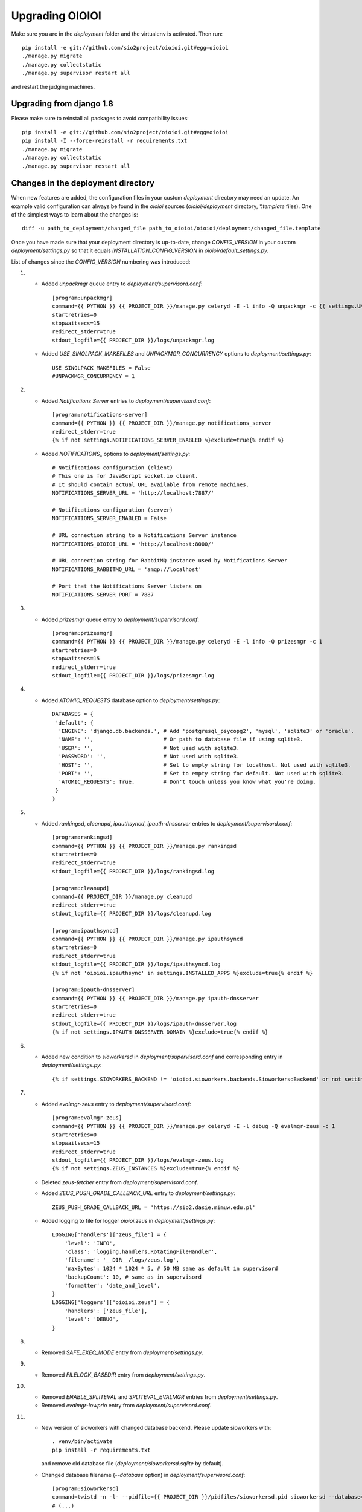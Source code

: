 ================
Upgrading OIOIOI
================

Make sure you are in the *deployment* folder and the virtualenv is activated.
Then run::

  pip install -e git://github.com/sio2project/oioioi.git#egg=oioioi
  ./manage.py migrate
  ./manage.py collectstatic
  ./manage.py supervisor restart all

and restart the judging machines.

Upgrading from django 1.8
-------------------------
Please make sure to reinstall all packages to avoid compatibility issues::

  pip install -e git://github.com/sio2project/oioioi.git#egg=oioioi
  pip install -I --force-reinstall -r requirements.txt
  ./manage.py migrate
  ./manage.py collectstatic
  ./manage.py supervisor restart all

Changes in the deployment directory
-----------------------------------

When new features are added, the configuration files in your custom
*deployment* directory may need an update. An example valid configuration can
always be found in the *oioioi* sources
(*oioioi/deployment* directory, *\*.template* files).
One of the simplest ways to learn about the changes is::

    diff -u path_to_deployment/changed_file path_to_oioioi/oioioi/deployment/changed_file.template

Once you have made sure that your deployment
directory is up-to-date, change *CONFIG_VERSION* in your custom
*deployment/settings.py* so that it equals *INSTALLATION_CONFIG_VERSION* in
*oioioi/default_settings.py*.

List of changes since the *CONFIG_VERSION* numbering was introduced:

#. * Added *unpackmgr* queue entry to *deployment/supervisord.conf*::

       [program:unpackmgr]
       command={{ PYTHON }} {{ PROJECT_DIR }}/manage.py celeryd -E -l info -Q unpackmgr -c {{ settings.UNPACKMGR_CONCURRENCY }}
       startretries=0
       stopwaitsecs=15
       redirect_stderr=true
       stdout_logfile={{ PROJECT_DIR }}/logs/unpackmgr.log

   * Added *USE_SINOLPACK_MAKEFILES* and *UNPACKMGR_CONCURRENCY*
     options to *deployment/settings.py*::

       USE_SINOLPACK_MAKEFILES = False
       #UNPACKMGR_CONCURRENCY = 1

#. * Added *Notifications Server* entries to *deployment/supervisord.conf*::

        [program:notifications-server]
        command={{ PYTHON }} {{ PROJECT_DIR }}/manage.py notifications_server
        redirect_stderr=true
        {% if not settings.NOTIFICATIONS_SERVER_ENABLED %}exclude=true{% endif %}

   * Added *NOTIFICATIONS_* options to *deployment/settings.py*::

        # Notifications configuration (client)
        # This one is for JavaScript socket.io client.
        # It should contain actual URL available from remote machines.
        NOTIFICATIONS_SERVER_URL = 'http://localhost:7887/'

        # Notifications configuration (server)
        NOTIFICATIONS_SERVER_ENABLED = False

        # URL connection string to a Notifications Server instance
        NOTIFICATIONS_OIOIOI_URL = 'http://localhost:8000/'

        # URL connection string for RabbitMQ instance used by Notifications Server
        NOTIFICATIONS_RABBITMQ_URL = 'amqp://localhost'

        # Port that the Notifications Server listens on
        NOTIFICATIONS_SERVER_PORT = 7887

#. * Added *prizesmgr* queue entry to *deployment/supervisord.conf*::

       [program:prizesmgr]
       command={{ PYTHON }} {{ PROJECT_DIR }}/manage.py celeryd -E -l info -Q prizesmgr -c 1
       startretries=0
       stopwaitsecs=15
       redirect_stderr=true
       stdout_logfile={{ PROJECT_DIR }}/logs/prizesmgr.log

#. * Added *ATOMIC_REQUESTS* database option to *deployment/settings.py*::

       DATABASES = {
        'default': {
         'ENGINE': 'django.db.backends.', # Add 'postgresql_psycopg2', 'mysql', 'sqlite3' or 'oracle'.
         'NAME': '',                      # Or path to database file if using sqlite3.
         'USER': '',                      # Not used with sqlite3.
         'PASSWORD': '',                  # Not used with sqlite3.
         'HOST': '',                      # Set to empty string for localhost. Not used with sqlite3.
         'PORT': '',                      # Set to empty string for default. Not used with sqlite3.
         'ATOMIC_REQUESTS': True,         # Don't touch unless you know what you're doing.
        }
       }

#. * Added *rankingsd*, *cleanupd*, *ipauthsyncd*, *ipauth-dnsserver* entries
     to *deployment/supervisord.conf*::

        [program:rankingsd]
        command={{ PYTHON }} {{ PROJECT_DIR }}/manage.py rankingsd
        startretries=0
        redirect_stderr=true
        stdout_logfile={{ PROJECT_DIR }}/logs/rankingsd.log

        [program:cleanupd]
        command={{ PROJECT_DIR }}/manage.py cleanupd
        redirect_stderr=true
        stdout_logfile={{ PROJECT_DIR }}/logs/cleanupd.log

        [program:ipauthsyncd]
        command={{ PYTHON }} {{ PROJECT_DIR }}/manage.py ipauthsyncd
        startretries=0
        redirect_stderr=true
        stdout_logfile={{ PROJECT_DIR }}/logs/ipauthsyncd.log
        {% if not 'oioioi.ipauthsync' in settings.INSTALLED_APPS %}exclude=true{% endif %}

        [program:ipauth-dnsserver]
        command={{ PYTHON }} {{ PROJECT_DIR }}/manage.py ipauth-dnsserver
        startretries=0
        redirect_stderr=true
        stdout_logfile={{ PROJECT_DIR }}/logs/ipauth-dnsserver.log
        {% if not settings.IPAUTH_DNSSERVER_DOMAIN %}exclude=true{% endif %}

#. * Added new condition to *sioworkersd* in *deployment/supervisord.conf*
     and corresponding entry in *deployment/settings.py*::

        {% if settings.SIOWORKERS_BACKEND != 'oioioi.sioworkers.backends.SioworkersdBackend' or not settings.RUN_SIOWORKERSD %}exclude=true{% endif %}

#. * Added *evalmgr-zeus* entry
     to *deployment/supervisord.conf*::

        [program:evalmgr-zeus]
        command={{ PYTHON }} {{ PROJECT_DIR }}/manage.py celeryd -E -l debug -Q evalmgr-zeus -c 1
        startretries=0
        stopwaitsecs=15
        redirect_stderr=true
        stdout_logfile={{ PROJECT_DIR }}/logs/evalmgr-zeus.log
        {% if not settings.ZEUS_INSTANCES %}exclude=true{% endif %}

   * Deleted *zeus-fetcher* entry from *deployment/supervisord.conf*.

   * Added *ZEUS_PUSH_GRADE_CALLBACK_URL* entry to *deployment/settings.py*::

        ZEUS_PUSH_GRADE_CALLBACK_URL = 'https://sio2.dasie.mimuw.edu.pl'

   * Added logging to file for logger *oioioi.zeus* in
     *deployment/settings.py*::

        LOGGING['handlers']['zeus_file'] = {
            'level': 'INFO',
            'class': 'logging.handlers.RotatingFileHandler',
            'filename': '__DIR__/logs/zeus.log',
            'maxBytes': 1024 * 1024 * 5, # 50 MB same as default in supervisord
            'backupCount': 10, # same as in supervisord
            'formatter': 'date_and_level',
        }
        LOGGING['loggers']['oioioi.zeus'] = {
            'handlers': ['zeus_file'],
            'level': 'DEBUG',
        }

#. * Removed *SAFE_EXEC_MODE* entry from *deployment/settings.py*.

#. * Removed *FILELOCK_BASEDIR* entry from *deployment/settings.py*.

#. * Removed *ENABLE_SPLITEVAL* and *SPLITEVAL_EVALMGR* entries from
     *deployment/settings.py*.

   * Removed *evalmgr-lowprio* entry from *deployment/supervisord.conf*.

#. * New version of sioworkers with changed database backend. Please update
     sioworkers with::

        . venv/bin/activate
        pip install -r requirements.txt

     and remove old database file (*deployment/sioworkersd.sqlite* by default).

   * Changed database filename (*--database* option) in
     *deployment/supervisord.conf*::

        [program:sioworkersd]
        command=twistd -n -l- --pidfile={{ PROJECT_DIR }}/pidfiles/sioworkersd.pid sioworkersd --database={{ PROJECT_DIR }}/sioworkersd.db
        # (...)

#. * Added commented out *OIOIOI_INSTANCE_PRIORITY_BONUS* and
     *OIOIOI_INSTANCE_WEIGHT_BONUS* entries to *deployment/settings.py*::

        # Bonus to judging priority ang judging weight for each contest on this
        # OIOIOI instance.
        #OIOIOI_INSTANCE_PRIORITY_BONUS = 0
        #OIOIOI_INSTANCE_WEIGHT_BONUS = 0

   * Modified comment to *SITE_NAME* entry in *deployment/settings.py*::

        # Site name displayed in the title and used by sioworkersd
        # to distinguish OIOIOI instances.
        SITE_NAME = 'OIOIOI'

#. * Removed *CeleryBackend* from sioworkers backends, *SioworkersdBackend*
     set as new default backend. Removed *[program:sioworkers]* entry from
     *deployment/supervisord.conf*.

#. * Added *PUBLIC_ROOT_URL* to *deployment/settings.py*::

        # The website address as it will be displayed to users in some places,
        # including but not limited to the mail notifications.
        # Defaults to 'http://localhost'.
        #PUBLIC_ROOT_URL = 'http://enter-your-domain-name-here.com'

    * Added `mailnotifyd`, a backend for handling e-mail subscription to
      *deployment/supervisord.conf*::

        [program:mailnotifyd]
        command={{ PYTHON }} {{ PROJECT_DIR }}/manage.py mailnotifyd
        startretries=0
        redirect_stderr=true
        stdout_logfile={{ PROJECT_DIR }}/logs/mailnotifyd.log

#. * Removed *SUBMITTABLE_EXTENSIONS* from *deployment/settings.py*.

#. * If you want to use Sentry (crash reporting and aggregation platform) you
     need to:

     * Correctly setup RAVEN_CONFIG (https://docs.sentry.io/quickstart/ should
       help you)::

         # Error reporting
         import raven

         RAVEN_CONFIG = {
             # Won't do anything with no dsn
             # tip: append ?timeout=5 to avoid dropouts during high reporting traffic
             'dsn': 'enter_your_dsn_here',
             # This should be a path to git repo
             'release': raven.fetch_git_sha(
                 os.path.join(os.path.dirname(oioioi.__file__), os.pardir)),
         }

     * Add new filter to the logging configuration::

         'filters': {
             ...
             'omit_sentry': {
                 '()': 'oioioi.base.utils.log.OmitSentryFilter'
             },
         }

     * Add Sentry handler::

         'handlers': {
             ...
             'sentry': {
                 'level': 'ERROR',
                 'filters': ['omit_sentry'],
                 'class': 'raven.contrib.django.raven_compat.handlers.SentryHandler',
             }
         }

     * Add Sentry handler to every logger::

         'handlers': ['console', 'sentry'],

     * Add new loggers::

         'loggers': {
             ...
             'raven': {
                 'handlers': ['console', 'mail_admins'],
                 'level': 'DEBUG',
                 'propagate': False,
             },
             'sentry.errors': {
                 'handlers': ['console', 'mail_admins'],
                 'level': 'DEBUG',
                 'propagate': False,
             }
         }

#. * Upgrade to django 1.9 requires following changes in the config file

     * TEMPLATE_* variables got replaced with TEMPLATE array.
       TEMPLATE_CONTEXT_PROCESSORS should be changed to::

        TEMPLATES[0]['OPTIONS']['context_processors'] += [
        #    'oioioi.contestlogo.processors.logo_processor',
        #    'oioioi.contestlogo.processors.icon_processor',
        #    'oioioi.avatar.processors.gravatar',
        #    'oioioi.notifications.processors.notification_processor',
        #    'oioioi.globalmessage.processors.global_message_processor',
        ]

    * Settings should now declare an explicit SITE_ID, you can check your
      site id via management console::

        $ ./manage.py shell
        >>> Site.objects.get().id
        1

      The returned id should be added to your config file::

        SITE_ID = 1

#. * Added *filetracker-cache-cleaner* entry
     to *deployment/supervisord.conf*::

        [program:filetracker-cache-cleaner]
        command=filetracker-cache-cleaner -c {{ FILETRACKER_CACHE_ROOT }} -s {{ FILETRACKER_CACHE_SIZE }} -i {{ FILETRACKER_CACHE_CLEANER_SCAN_INTERVAL }} -p {{ FILETRACKER_CACHE_CLEANER_CLEAN_LEVEL }}
        redirect_stderr=true
        stdout_logfile={{ PROJECT_DIR }}/logs/filetracker-cache-cleaner.log
        {% if not settings.FILETRACKER_CACHE_CLEANER_ENABLED %}exclude=true{% endif %}

    * Added new options related to *remote_storage_factory* to
      *deployment/settings.py*::

        # When using a remote_storage_factory it's necessary to specify a cache
        # directory in which necessary files will be stored.
        #FILETRACKER_CACHE_ROOT = '__DIR__/cache'

        # When using a remote storage it's recommended to enable a cache cleaner deamon
        # which will periodically scan cache directory and remove files what aren't
        # used. For a detailed description of each option, please read a cache cleaner
        # configuration section in the sioworkersd documentation.
        #FILETRACKER_CACHE_CLEANER_ENABLED = True
        #FILETRACKER_CACHE_CLEANER_SCAN_INTERVAL = '1h'
        #FILETRACKER_CACHE_CLEANER_CLEAN_LEVEL = '50'
        #FILETRACKER_CACHE_SIZE = '8G'

#. * Added *oioioiworker* entry
     to *deployment/supervisord.conf*::

        [program:oioioiworker]
        command=twistd -n -l- --pidfile={{ PROJECT_DIR }}/pidfiles/oioioiworker.pid worker -c 2 localhost
        redirect_stderr=true
        stdout_logfile={{ PROJECT_DIR }}/logs/oioioiworker.log
        {% if not settings.RUN_LOCAL_WORKERS %}exclude=true{% endif %}

     so that the flag RUN_LOCAL_WORKERS has the desirable effect.

#. * Enabled *oioioi.workers* app by default to fix *receive_from_workers*
     crashes.

   * Made *oioioi.prizes* Celery configuration conditional on this app being
     installed. This prevents *evalmgr* and *unpackmgr* crashes caused by assuming
     that *oioioi.prizes* is always enabled.

#. * Applied the following patch to *deployment/settings.py*::

        --- a/oioioi/deployment/settings.py.template
        +++ b/oioioi/deployment/settings.py.template
        @@ -119,10 +119,16 @@ SEND_USER_ACTIVATION_EMAIL = False
         # the given port will be able to see all the files. It's recommended to have
         # the judging machines on a separate physical network and listen only on the
         # corresponding IP address.
        -#FILETRACKER_SERVER_ENABLED = True
         #FILETRACKER_LISTEN_ADDR = '0.0.0.0'
        +
        +# Uncomment and change this to run filetracker on non-default port.
         #FILETRACKER_LISTEN_PORT = 9999

         # When using a remote_storage_factory it's necessary to specify a cache
         # directory in which a necessary files will be stored.
         #FILETRACKER_CACHE_ROOT = '__DIR__/cache'

#. * Enabled use of caching template loaders when *settings.DEBUG* is set to *False*
     to turn on a cache of compiled templates in production environment.

   * Set *APP_DIRS* option to *False* to fix the "either remove APP_DIRS or remove the 'loaders'
     option" crashes::

        --- a/oioioi/deployment/settings.py.template
        +++ b/oioioi/deployment/settings.py.template
        @@ -14,7 +14,13 @@ DEBUG = True

         if DEBUG:
             TEMPLATES[0]['OPTIONS']['loaders'] = UNCACHED_TEMPLATE_LOADERS
        -    TEMPLATES[0]['APP_DIRS'] = False
        +else:
        +    # Cache compiled templates in production environment.
        +    TEMPLATES[0]['OPTIONS']['loaders'] = CACHED_TEMPLATE_LOADERS
        +
        +# The APP_DIRS option is allowed only in template engines that have no custom
        +# loaders specified.
        +TEMPLATES[0]['APP_DIRS'] = False

#. * Removed the FILETRACKER_CLIENT_FACTORY setting, because media_root_factory
     will not be compatible with filetracker 2.x.
     If you use it, you should move to remote_storage_factory before upgrading the filetracker,
     which has become the default setting.

   * Also updated the URL with changes in the deployment directory::

        diff --git a/oioioi/deployment/settings.py.template b/oioioi/deployment/settings.py.template
        index 92b4a4e5..851beada 100755
        --- a/oioioi/deployment/settings.py.template
        +++ b/oioioi/deployment/settings.py.template
        @@ -4,7 +4,7 @@ import os.path
         # This should match INSTALLATION_CONFIG_VERSION in
         # "oioioi/default_settings.py".
         # Before you adjust it, you may consider visiting
        -# "https://github.com/sio2project/oioioi/#changes-in-the-deployment-directory".
        +# "https://github.com/sio2project/oioioi/blob/master/UPGRADING.rst#changes-in-the-deployment-directory".
         CONFIG_VERSION = __CONFIG_VERSION__

         # Enable debugging features.
        @@ -108,17 +108,6 @@ SEND_USER_ACTIVATION_EMAIL = False
         # but this is unreliable and not intended for production.
         #BROKER_URL = 'amqp://guest:guest@localhost:5672//'

        -# Filetracker server settings.
        -#
        -# Determines which filetracker database use, availible options are:
        -# - 'oioioi.filetracker.client.media_root_factory' (the default)
        -#    Stores files on local filesystem under MEDIA_ROOT, optionally
        -#    exposing them with a filetracker server (see section below).
        -# - 'oioioi.filetracker.client.remote_storage_factory'
        -#    Connects to a filetracker server at FILETRACKER_URL, uses a local
        -#    cache with recently used files under CACHE_ROOT directory.
        -#FILETRACKER_CLIENT_FACTORY = 'oioioi.filetracker.client.media_root_factory'
        -


#. * Uncommented `FILETRACKER_CACHE_ROOT` which is required by `remote_storage_factory`::

        diff --git a/oioioi/deployment/settings.py.template b/oioioi/deployment/settings.py.template
        index 851beada..11ce79a8 100755
        --- a/oioioi/deployment/settings.py.template
        +++ b/oioioi/deployment/settings.py.template
        @@ -124,9 +124,10 @@ SEND_USER_ACTIVATION_EMAIL = False
        # this also defines the filetracker server oioioi should connect to.
        #FILETRACKER_URL = 'http://127.0.0.1:9999'

        -# When using a remote_storage_factory it's necessary to specify a cache
        -# directory in which a necessary files will be stored.
        -#FILETRACKER_CACHE_ROOT = '__DIR__/cache'
        +# When using a remote_storage_factory (it's the default storage factory)
        +# it's necessary to specify a cache directory
        +# in which the necessary files will be stored.
        +FILETRACKER_CACHE_ROOT = '__DIR__/cache'


#. * Filetracker server doesn't support default `-L /dev/stderr` option anymore:
     the argument to `-L` must be an actual seekable file. If you reconfigured
     `-L` to use a file, there is no need to change anything. If you used the
     default `supervisord.conf`, you should remove the `-L` flag: logs are now
     printed to stdout by default, and supervisord redirects stderr to stdout.


#. * Added `'oioioi.portals.processors.portals_main_page_link_visible'`, to
     `TEMPLATES[0]['OPTIONS']['context_processors']`::

        --- oioioi/deployment/settings.py.template	(date 1524038411000)
        +++ oioioi/deployment/settings.py.template	(date 1528164979000)
        @@ -333,6 +333,7 @@
         #    'oioioi.notifications.processors.notification_processor',
         #    'oioioi.globalmessage.processors.global_message_processor',
         #    'oioioi.portals.processors.portal_processor',
        +#    'oioioi.portals.processors.portals_main_page_link_visible',
         ]

         MIDDLEWARE_CLASSES += (


#. * Changed error (stderr) logging for processes spawned by supervisor. Now each process
     has its own log file. Changes to *deployment/supervisord.conf*::

        For each [program:A] entry change redirect_stderr=true to redirect_stderr=false and
        add the following line (where A is the name of process):
        stderr_logfile={{ PROJECT_DIR }}/logs/A-err.log

        Additionally in [program:notifications-server] add the following line:
        stdout_logfile={{ PROJECT_DIR }}/logs/notifications-server.log
        stderr_logfile={{ PROJECT_DIR }}/logs/notifications-server-err.log

        In [program:autoreload] add the following lines:
        redirect_stderr=false
        stdout_logfile={{ PROJECT_DIR }}/logs/autoreload.log
        stderr_logfile={{ PROJECT_DIR }}/logs/autoreload-err.log


#. * Added `DEFAULT_SAFE_EXECUTION_MODE` to Django settings with default of
     `"vcpu"` - OITimeTool.::

        diff --git a/oioioi/deployment/settings.py.template b/oioioi/deployment/settings.py.template
        index ea64d434..50c178b6 100755
        --- a/oioioi/deployment/settings.py.template
        +++ b/oioioi/deployment/settings.py.template
        @@ -213,6 +213,12 @@ RUN_LOCAL_WORKERS = True
         USE_UNSAFE_EXEC = True
         USE_LOCAL_COMPILERS = True

        +# Default safe execution sandbox
        +# You can change the safe execution sandbox. Current options are:
        +# - "vcpu" - OITimeTool
        +# - "sio2jail" - SIO2Jail
        +#DEFAULT_SAFE_EXECUTION_MODE = "vcpu"
        +
         # WARNING: setting this to False is experimental until we make sure that
         # checkers do work well in sandbox
         #


#. * Added `PROBLEM_STATISTICS_AVAILABLE` to settings (`False` by default).::

        --- a/oioioi/deployment/settings.py.template
        +++ b/oioioi/deployment/settings.py.template
        @@ -321,6 +321,11 @@ PROBLEMSET_LINK_VISIBLE = True
         # Comment out to show tags on the list of problems
         #PROBLEM_TAGS_VISIBLE = True

        +# Enables problem statistics at the cost of some per-submission performance hit.
        +# Set to True if you want to see statistics in the Problemset and problem sites.
        +# After enabling you should use ./manage.py recalculate_statistics
        +#PROBLEM_STATISTICS_AVAILABLE = True
        +
         # Set to True to allow every logged in user to add problems directly to Problemset
         EVERYBODY_CAN_ADD_TO_PROBLEMSET = False

#. * Added `NOTIFICATIONS_RABBITMQ_EXTRA_PARAMS` to settings::

       --- a/oioioi/deployment/settings.py.template
       +++ b/oioioi/deployment/settings.py.template
       @@ -400,6 +400,12 @@ ZEUS_INSTANCES = {
        # URL connection string for RabbitMQ instance used by Notifications Server
        #NOTIFICATIONS_RABBITMQ_URL = 'amqp://localhost'

       +# Extra arguments for pika ConnectionParameters, see
       +# https://pika.readthedocs.io/en/stable/modules/parameters.html
       +#NOTIFICATIONS_RABBITMQ_EXTRA_PARAMS = {
       +#    'heartbeat': 8
       +#}
       +
        # Port that the Notifications Server listens on
        #NOTIFICATIONS_SERVER_PORT = 7887

#. * Changed middleware classes' style to the new one (Django 1.10).::

        Move all middlewares from MIDDLEWARE_CLASSES to MIDDLEWARE in settings.py.
        Simply rename MIDDLEWARE_CLASSES settings variable to MIDDLEWARE.

#. * Added ``oioioi.problemsharing`` module. *We suggest enabling if oioioi.teachers module is used*.::

        --- a/oioioi/deployment/settings.py.template
        +++ b/oioioi/deployment/settings.py.template
        @@ -306,6 +306,7 @@ INSTALLED_APPS = (
         #    'oioioi.portals',
         #    'oioioi.globalmessage',
         #    'oioioi.newsfeed',
        +#    'oioioi.problemsharing',
         ) + INSTALLED_APPS

         # Additional Celery configuration necessary for 'prizes' app.

#. * Added ``oioioi.usergroups`` module.::

        Add the following line at the end of your INSTALLED_APPS variable
        in settings.py (if you want to use the new app simply uncomment this line):

        #    'oioioi.usergroups',

#. * Introduced `DEFAULT_COMPILERS` to settings, which should be set for every language supoorted::

        --- a/oioioi/default_settings.py
        +++ b/oioioi/default_settings.py
        @@ -15,7 +15,7 @@ from oioioi.contests.current_contest import ContestMode

         from django.contrib.messages import constants as messages

         DEBUG = False
         INTERNAL_IPS = ('127.0.0.1',)
        @@ -302,6 +302,12 @@ USE_LOCAL_COMPILERS = False
         DEFAULT_SAFE_EXECUTION_MODE = "vcpu"
         RUN_LOCAL_WORKERS = False

        +# This setting sets the default compilers used throughout the platform.
        +# There should be an entry for every language supported with key being the same
        +# as in SUBMITTABLE_EXTENSIONS
        +DEFAULT_COMPILERS = {'C': 'gcc', 'C++': 'gcc', 'Pascal': 'fpc', 'Java': 'java',
        +                     'Python': 'gcc'}
        +
         # WARNING: experimental, see settings template
         USE_UNSAFE_CHECKER = True

#. * Introduced `AVAILABLE_COMPILERS` to settings, which should be set to compilers available in sioworkers for every language supported.::

        +# This setting specifies which compilers are available in sioworkers
        +AVAILABLE_COMPILERS = {
        +        'C': ['gcc'],
        +        'C++': ['g++'],
        +        'Pascal': ['fpc'],
        +        'Java': ['Java'],
        +        'Python': ['Python']
        +}
        +

#. * Added option to block uploading HTML problem statements in sinol packages
     by untrusted users.::

        --- a/oioioi/deployment/settings.py.template
        +++ b/oioioi/deployment/settings.py.template
        @@ -251,6 +251,14 @@ USE_LOCAL_COMPILERS = True
         # execution (in a sandboxed environment, if USE_UNSAFE_EXEC is set to False).
         USE_SINOLPACK_MAKEFILES = False

        +# When set to True untrusted users cannot upload sinol packages containing
        +# problem statement in HTML format (they must use PDF).
        +# Trusted users are users with superuser access or teachers (if oioioi.teachers
        +# app is enabled). This option has no effect for packages uploaded
        +# by management commands or if USE_SINOLPACK_MAKEFILES is enabled.
        +# We suggest enabling it when using oioioi.usercontests app.
        +SINOLPACK_RESTRICT_HTML = False
        +
         # Scorers below are used for judging submissions without contests,
         # eg. submitting to problems from problemset.
         # DEFAULT_TEST_SCORER = \

#. * Added ``oioioi.usercontests`` module.::

        Add the following (commented out) line to the INSTALLED_APPS variable in
        settings.py:

        #    'oioioi.usercontests',

        Add the following (commented out) line to the AUTHENTICATION_BACKENDS
        variable in settings.py:

        #    'oioioi.usercontests.auth.UserContestAuthBackend',

#. * Added the `ARCHIVE_USERCONTESTS` setting.::

        --- a/oioioi/deployment/settings.py.template
        +++ b/oioioi/deployment/settings.py.template
        @@ -457,3 +457,6 @@ RAVEN_CONFIG = {
         # OIOIOI instance.
         #OIOIOI_INSTANCE_PRIORITY_BONUS = 0
         #OIOIOI_INSTANCE_WEIGHT_BONUS = 0
        +
        +# If set to True, usercontests will become read-only: it will be impossible to
        +# change, delete or submit to existing usercontests, as well as add new ones.
        +# This operation is fully reversible.
        +#ARCHIVE_USERCONTESTS = True

#. * Removed ``oioioi.jotform`` module. ``JOTFORM_ID`` can be removed
     from ``settings.py``. There is no need to modify other variables,
     as the module was enabled by default.

#. * Removed ``oioioi.prizes`` module. If you like you may remove ``prizes_*`` tables
     from database but it's not strictly necessary.
     Apart from ``settings.py`` the ``supervisord.conf`` should be updated::

        --- a/oioioi/deployment/settings.py.template
        +++ b/oioioi/deployment/settings.py.template
        @@ -325,7 +325,6 @@ INSTALLED_APPS = (
         #    'oioioi.testspackages',
         #    'oioioi.pa',
         #    'oioioi.notifications',
        -#    'oioioi.prizes',
         #    'oioioi.mailsubmit',
         #    'oioioi.portals',
         #    'oioioi.globalmessage',
        @@ -335,13 +334,6 @@ INSTALLED_APPS = (
         #    'oioioi.usercontests',
         ) + INSTALLED_APPS

        -# Additional Celery configuration necessary for 'prizes' app.
        -if 'oioioi.prizes' in INSTALLED_APPS:
        -    CELERY_IMPORTS.append('oioioi.prizes.models')
        -    CELERY_ROUTES.update({
        -        'oioioi.prizes.models.prizesmgr_job': dict(queue='prizesmgr'),
        -    })
        -
         # Set to True to show the link to the problemset with contests on navbar.
         PROBLEMSET_LINK_VISIBLE = True

        --- a/oioioi/deployment/supervisord.conf.template
        +++ b/oioioi/deployment/supervisord.conf.template
        @@ -65,15 +65,6 @@ stdout_logfile={{ PROJECT_DIR }}/logs/evalmgr-zeus.log
         stderr_logfile={{ PROJECT_DIR }}/logs/evalmgr-zeus-err.log
         {% if not settings.ZEUS_INSTANCES %}exclude=true{% endif %}

        -[program:prizesmgr]
        -command={{ PYTHON }} {{ PROJECT_DIR }}/manage.py celeryd -E -l info -Q prizesmgr -c 1
        -startretries=0
        -stopwaitsecs=15
        -redirect_stderr=false
        -stdout_logfile={{ PROJECT_DIR }}/logs/prizesmgr.log
        -stderr_logfile={{ PROJECT_DIR }}/logs/prizesmgr-err.log
        -{% if 'oioioi.prizes' not in settings.INSTALLED_APPS %}exclude=true{% endif %}
        -
         [program:filetracker-server]
         command=filetracker-server -d {{ settings.MEDIA_ROOT }} -l {{ settings.FILETRACKER_LISTEN_ADDR }} -p {{ settings.FILETRACKER_LISTEN_PORT }} -D
         redirect_stderr=false

#. * Changed default compilers. Added the display_name property to each compiler.
     This property is responsible for the compiler name, that users see in the
     submit view of a programming problem.
     Deleted the USE_LOCAL_COMPILERS setting, configure the AVAILABLE_COMPILERS
     setting instead to use system compilers, if that's your preference.::

        --- a/oioioi/deployment/settings.py.template
        +++ b/oioioi/deployment/settings.py.template
        @@ -171,22 +171,6 @@ LOGGING['loggers']['oioioi.zeus'] = {
         # because you use instance started by another instance of OIOIOI)
         #RUN_SIOWORKERSD = True

        -# This setting specifies which compilers are available in sioworkers.
        -# By default that means ones defined here:
        -# https://github.com/sio2project/sioworkers/blob/master/setup.py#L71
        -#AVAILABLE_COMPILERS = {
        -#        'C': ['c'],
        -#        'C++': ['cpp'],
        -#        'Pascal': ['pas'],
        -#        'Java': ['java'],
        -#        'Python': ['py']
        -#}
        -
        -# This setting sets the default compilers used throughout the platform.
        -# By uncommenting the below dict you can change all or any one of them.
        -#DEFAULT_COMPILERS = {'C': 'c', 'C++': 'cpp', 'Pascal': 'pas', 'Java': 'java',
        -#                     'Python': 'py'}
        -
         # Contest mode - automatic activation of contests.
         #
         # Available choices are:
        @@ -227,7 +211,58 @@ RUN_LOCAL_WORKERS = True
         # Before this only system compilers can be used and the safe execution
         # supervisor is not available.
         USE_UNSAFE_EXEC = True
        -USE_LOCAL_COMPILERS = True
        +SYSTEM_COMPILERS = {
        +    'C': {
        +        'system-gcc': {'display_name': 'system gcc'}
        +    },
        +    'C++': {
        +        'system-g++': {'display_name': 'system g++'}
        +    },
        +    'Pascal': {
        +        'system-fpc': {'display_name': 'system fpc'}
        +    },
        +    'Java': {
        +        'system-java': {'display_name': 'system java'}
        +    },
        +    'Python': {
        +        'system-python': {'display_name': 'system python'}
        +    }
        +}
        +AVAILABLE_COMPILERS = SYSTEM_COMPILERS
        +SYSTEM_DEFAULT_COMPILERS = {'C': 'system-gcc', 'C++': 'system-g++',
        +                     'Pascal': 'system-fpc', 'Java': 'system-java',
        +                     'Python': 'system-python'}
        +DEFAULT_COMPILERS = SYSTEM_DEFAULT_COMPILERS
        +
        +# This setting specifies which compilers are available in sioworkers.
        +# By default that means the ones defined here:
        +# https://github.com/sio2project/sioworkers/blob/master/setup.py#L71
        +# By uncommenting the below dict you can change all or any one of them.
        +# Each compiler must contain a display_name entry.
        +#AVAILABLE_COMPILERS = {
        +#    'C': {
        +#        'gcc4_8_2_c99': {'display_name': 'gcc:4.8.2 std=gnu99'}
        +#    },
        +#    'C++': {
        +#        'g++4_8_2_cpp11': {'display_name': 'g++:4.8.2 std=c++11'}
        +#    },
        +#    'Pascal': {
        +#        'fpc2_6_2': {'display_name': 'fpc:2.6.2'}
        +#    },
        +#    'Java': {
        +#        'java1_8': {'display_name': 'java:1.8'}
        +#    },
        +#    'Python': {
        +#        'python': {'display_name': 'python'}
        +#    }
        +#}
        +
        +# This setting sets the default compilers used throughout the platform.
        +# By uncommenting the below dict you can change all or any one of them.
        +#DEFAULT_COMPILERS = {'C': 'gcc4_8_2_c99', 'C++': 'g++4_8_2_cpp11',
        +#                     'Pascal': 'fpc2_6_2', 'Java': 'java1_8',
        +#                     'Python': 'python'}

#. * Added the 'USER_CONTEST_TIMEOUT' setting for limiting user contest duration.::

        --- a/oioioi/deployment/settings.py.template
        +++ b/oioioi/deployment/settings.py.template
        @@ -405,6 +405,12 @@ AUTHENTICATION_BACKENDS += (
         #    'oioioi.ipdnsauth.backends.IpDnsBackend',
         )

        +# Limits the duration of user contests.
        +# Comment out if you don't want to limit the user contests duration.
        +#import pytz
        +#from datetime import datetime
        +#USER_CONTEST_TIMEOUT = datetime(2020, 2, 7, 23, 0, 0, tzinfo=pytz.utc)
        +
         # Number of concurrently evaluated submissions (default is 1).
         #EVALMGR_CONCURRENCY = 30
